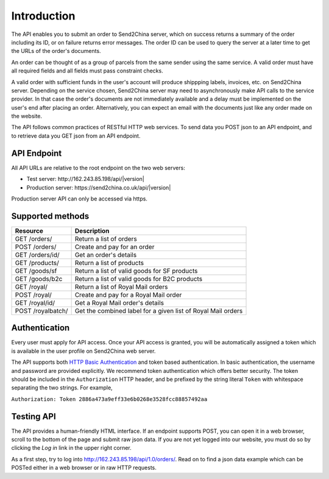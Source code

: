 Introduction
================

The API enables you to submit an order to Send2China server, which on
success returns a summary of the order including its ID, or on failure
returns error messages. The order ID can be used to query the server
at a later time to get the URLs of the order's documents.

An order can be thought of as a group of parcels from the same sender
using the same service. A valid order must have all required
fields and all fields must pass constraint checks.

A valid order with sufficient funds in the user's account will produce
shippping labels, invoices, etc. on Send2China server. Depending on
the service chosen, Send2China server may need to asynchronously make
API calls to the service provider. In that case the order's documents
are not immediately available and a delay must be implemented on the
user's end after placing an order. Alternatively, you can expect an
email with the documents just like any order made on the website.

The API follows common practices of RESTful HTTP web services. To send
data you POST json to an API endpoint, and to retrieve data you GET
json from an API endpoint.


API Endpoint
----------------

All API URLs are relative to the root endpoint on the two web servers:

- Test server: \http://162.243.85.198/api/|version|
- Production server: \https://send2china.co.uk/api/|version|

Production server API can only be accessed via https.


Supported methods
--------------------

=================    ============
Resource             Description
=================    ============
GET /orders/         Return a list of orders
POST /orders/        Create and pay for an order
GET /orders/id/      Get an order's details
GET /products/       Return a list of products
GET /goods/sf        Return a list of valid goods for SF products
GET /goods/b2c       Return a list of valid goods for B2C products
GET /royal/          Return a list of Royal Mail orders
POST /royal/         Create and pay for a Royal Mail order
GET /royal/id/       Get a Royal Mail order's details
POST /royalbatch/    Get the combined label for a given list of Royal Mail orders
=================    ============


Authentication
--------------------

Every user must apply for API access. Once your API access is granted,
you will be automatically assigned a token which is available in the
user profile on Send2China web server.

The API supports both `HTTP Basic Authentication
<http://tools.ietf.org/html/rfc2617>`_ and token based
authentication. In basic authentication, the username and password are
provided explicitly. We recommend token authentication which offers
better security. The token should be included in the ``Authorization``
HTTP header, and be prefixed by the string literal ``Token`` with
whitespace separating the two strings. For example,

``Authorization: Token 2886a473a9eff33e6b0268e3528fcc88857492aa``


Testing API
--------------------

The API provides a human-friendly HTML interface. If an endpoint
supports POST, you can open it in a web browser, scroll to the bottom
of the page and submit raw json data. If you are not yet logged into
our website, you must do so by clicking the *Log in* link in the upper
right corner.

As a first step, try to log into
`http://162.243.85.198/api/1.0/orders/
<http://162.243.85.198/api/1.0/orders/>`_. Read on to find a json data
example which can be POSTed either in a web browser or in raw HTTP requests.
